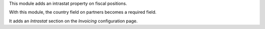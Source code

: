 This module adds an intrastat property on fiscal positions.

With this module, the country field on partners becomes a required field.

It adds an *Intrastat* section on the *Invoicing* configuration page.
